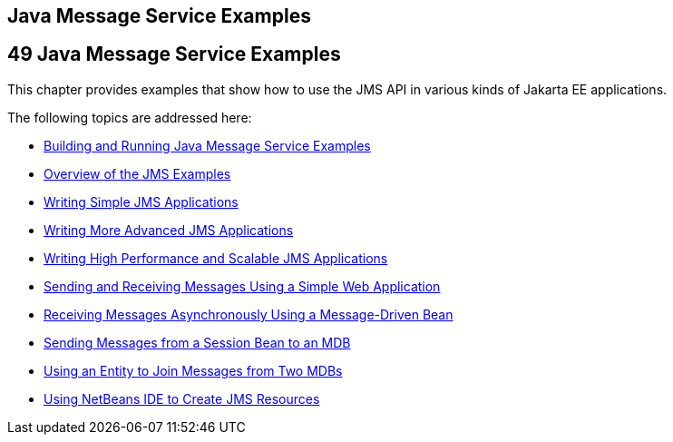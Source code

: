 ## Java Message Service Examples


[[BNCGV]][[java-message-service-examples]]

49 Java Message Service Examples
--------------------------------


This chapter provides examples that show how to use the JMS API in
various kinds of Jakarta EE applications.

The following topics are addressed here:

* link:jms-examples001.html#A1251921[Building and Running Java Message
Service Examples]
* link:jms-examples002.html#BABEFBHJ[Overview of the JMS Examples]
* link:jms-examples003.html#BNCFA[Writing Simple JMS Applications]
* link:jms-examples004.html#GIWFH[Writing More Advanced JMS Applications]
* link:jms-examples005.html#BABGEFHC[Writing High Performance and
Scalable JMS Applications]
* link:jms-examples006.html#BABBABFC[Sending and Receiving Messages Using
a Simple Web Application]
* link:jms-examples007.html#BNBPK[Receiving Messages Asynchronously Using
a Message-Driven Bean]
* link:jms-examples008.html#BNCGW[Sending Messages from a Session Bean to
an MDB]
* link:jms-examples009.html#BNCHF[Using an Entity to Join Messages from
Two MDBs]
* link:jms-examples010.html#BABDFDJC[Using NetBeans IDE to Create JMS
Resources]

